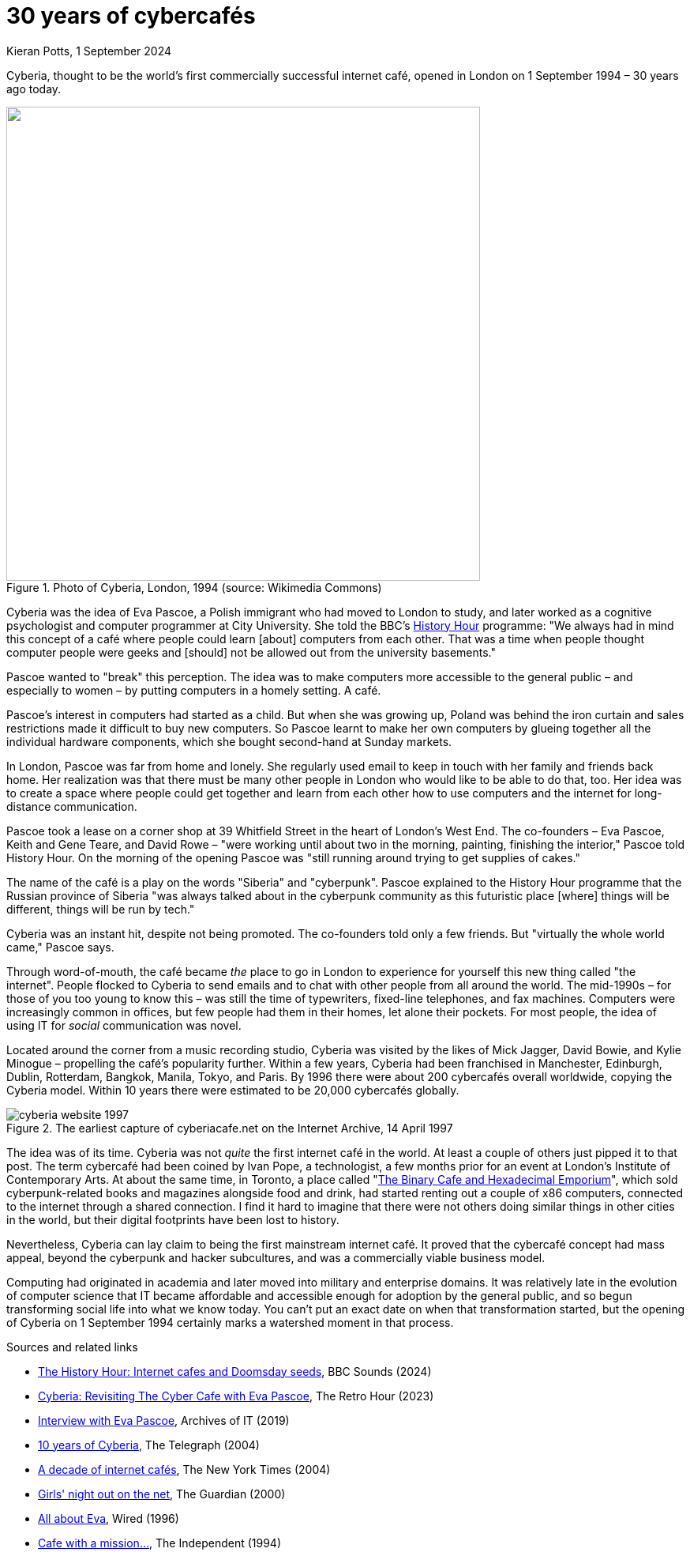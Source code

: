 = 30 years of cybercafés
Kieran Potts, 1 September 2024
:description: Cyberia, thought to be the world's first commercially successful internet café, opened in London on 1 September 1994.
:docinfo: shared
:nofooter:

:link-history-hour:   https://www.bbc.co.uk/sounds/play/w3ct4w6c
:link-independent:    https://www.independent.co.uk/life-style/cafe-with-a-mission-to-explain-cyberia-offers-chance-to-check-your-email-and-network-over-coffee-and-croissant-1448226.html
:link-wired:          http://yoz.com/wired/2.04/features/pascoe.html
:link-guardian:       https://www.theguardian.com/technology/2000/apr/27/onlinesupplement
:link-telegraph:      https://www.telegraph.co.uk/news/uknews/1470674/Ten-years-of-Cyberia.html
:link-archives-of-it: https://archivesit.org.uk/interviews/eva-pascoe/
:link-retro-hour:     https://theretrohour.com/cyberia-cyber-cafe-eva-pascoe-ep387/
:link-nytimes:        https://www.nytimes.com/2004/09/02/business/worldbusiness/the-worlds-first-caf-cyberia-in-london-takes-a-bow-a.html

Cyberia, thought to be the world's first commercially successful internet café, opened in London on 1 September 1994 – 30 years ago today.

.Photo of Cyberia, London, 1994 (source: Wikimedia Commons)
image::./_/media/images/cyberia.png["",600]

Cyberia was the idea of Eva Pascoe, a Polish immigrant who had moved to London to study, and later worked as a cognitive psychologist and computer programmer at City University. She told the BBC's {link-history-hour}[History Hour] programme: "We always had in mind this concept of a café where people could learn [about] computers from each other. That was a time when people thought computer people were geeks and [should] not be allowed out from the university basements."

Pascoe wanted to "break" this perception. The idea was to make computers more accessible to the general public – and especially to women – by putting computers in a homely setting. A café.

Pascoe's interest in computers had started as a child. But when she was growing up, Poland was behind the iron curtain and sales restrictions made it difficult to buy new computers. So Pascoe learnt to make her own computers by glueing together all the individual hardware components, which she bought second-hand at Sunday markets.

In London, Pascoe was far from home and lonely. She regularly used email to keep in touch with her family and friends back home. Her realization was that there must be many other people in London who would like to be able to do that, too. Her idea was to create a space where people could get together and learn from each other how to use computers and the internet for long-distance communication.

Pascoe took a lease on a corner shop at 39 Whitfield Street in the heart of London's West End. The co-founders – Eva Pascoe, Keith and Gene Teare, and David Rowe – "were working until about two in the morning, painting, finishing the interior," Pascoe told History Hour. On the morning of the opening Pascoe was "still running around trying to get supplies of cakes."

The name of the café is a play on the words "Siberia" and "cyberpunk". Pascoe explained to the History Hour programme that the Russian province of Siberia "was always talked about in the cyberpunk community as this futuristic place [where] things will be different, things will be run by tech."

Cyberia was an instant hit, despite not being promoted. The co-founders told only a few friends. But "virtually the whole world came," Pascoe says.

Through word-of-mouth, the café became _the_ place to go in London to experience for yourself this new thing called "the internet". People flocked to Cyberia to send emails and to chat with other people from all around the world. The mid-1990s – for those of you too young to know this – was still the time of typewriters, fixed-line telephones, and fax machines. Computers were increasingly common in offices, but few people had them in their homes, let alone their pockets. For most people, the idea of using IT for _social_ communication was novel.

Located around the corner from a music recording studio, Cyberia was visited by the likes of Mick Jagger, David Bowie, and Kylie Minogue – propelling the café's popularity further. Within a few years, Cyberia had been franchised in Manchester, Edinburgh, Dublin, Rotterdam, Bangkok, Manila, Tokyo, and Paris. By 1996 there were about 200 cybercafés overall worldwide, copying the Cyberia model. Within 10 years there were estimated to be 20,000 cybercafés globally.

.The earliest capture of cyberiacafe.net on the Internet Archive, 14 April 1997
image::./_/media/images/cyberia-website-1997.png[]

The idea was of its time. Cyberia was not _quite_ the first internet café in the world. At least a couple of others just pipped it to that post. The term cybercafé had been coined by Ivan Pope, a technologist, a few months prior for an event at London's Institute of Contemporary Arts. At about the same time, in Toronto, a place called "link:https://scribble.com/jon/bincaf/[The Binary Cafe and Hexadecimal Emporium]", which sold cyberpunk-related books and magazines alongside food and drink, had started renting out a couple of x86 computers, connected to the internet through a shared connection. I find it hard to imagine that there were not others doing similar things in other cities in the world, but their digital footprints have been lost to history.

Nevertheless, Cyberia can lay claim to being the first mainstream internet café. It proved that the cybercafé concept had mass appeal, beyond the cyberpunk and hacker subcultures, and was a commercially viable business model.

Computing had originated in academia and later moved into military and enterprise domains. It was relatively late in the evolution of computer science that IT became affordable and accessible enough for adoption by the general public, and so begun transforming social life into what we know today. You can't put an exact date on when that transformation started, but the opening of Cyberia on 1 September 1994 certainly marks a watershed moment in that process.

.Sources and related links
****
* {link-history-hour}[The History Hour: Internet cafes and Doomsday seeds], BBC Sounds (2024)
* {link-retro-hour}[Cyberia: Revisiting The Cyber Cafe with Eva Pascoe], The Retro Hour (2023)
* {link-archives-of-it}[Interview with Eva Pascoe], Archives of IT (2019)
* {link-telegraph}[10 years of Cyberia], The Telegraph (2004)
* {link-nytimes}[A decade of internet cafés], The New York Times (2004)
* {link-guardian}[Girls' night out on the net], The Guardian (2000)
* {link-wired}[All about Eva], Wired (1996)
* {link-independent}[Cafe with a mission…], The Independent (1994)
****

